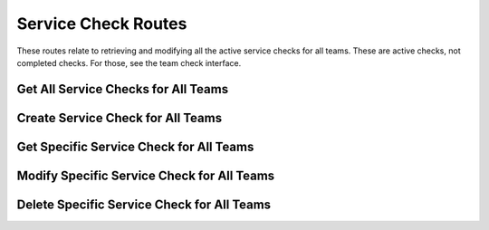 Service Check Routes
====================

These routes relate to retrieving and modifying all the active service checks
for all teams. These are active checks, not completed checks. For
those, see the team check interface.

.. _cheshire-service_checks-routes-all:

Get All Service Checks for All Teams
------------------------------------

.. http:get:: /checks/services

   Gets all the active service checks for all teams.

   **Example request**:

   .. sourcecode:: http

      GET /checks/services HTTP/1.1
      Host: example.com
      Accept: application/json, text/javascript
      Cookie: userid=admin

   **Example response**:

   .. sourcecode:: http

      HTTP/1.1 200 OK
      Content-Type: application/json
      {
          'id': 'MongoDBUp',
          'description': 'Checks whether MongoDB is up.',
          'machine': 'MongoDB',
          'type': 'service',
          'class_name': 'SampleServiceCheck'
      },
      {
          'id': 'EmailUp',
          'description': 'Checks whether email is up.',
          'machine': 'MongoDB',
          'type': 'service',
          'class_name': 'SampleServiceCheck'
      }

   **Requires Authentication**: Yes

   **Allowed Roles**: Administrator, Organizer

   **URL Parameters**:
      *There are no URL parameters for this interface.*

   **Required JSON Parameters**:
      *No JSON parameters are required for this interface.*

   **Optional JSON Parameters**:
      *No optional JSON parameters are allowed for this interface.*

   **Forbidden JSON Parameters**:
      *No JSON parameters are forbidden for this interface.*

   **Exceptions**:
      * *IllegalParameter*: You submitted parameters with your GET request.
        Parameters are not allowed on this interface.

.. _cheshire-service_checks-routes-create:

Create Service Check for All Teams
----------------------------------

.. http:post:: /checks/services

   Creates and activates a service check for all teams.

   **Example request**:

   .. sourcecode:: http

      POST /checks/services HTTP/1.1
      Host: example.com
      Accept: application/json, text/javascript
      Cookie: userid=admin
      Content-Type: application/json
      {
          "id": "SomeServiceUp",
          "description": "Checking if SomeService is up",
          "machine": "Apache",
          "class_name": "SampleServiceCheck"
      }

   **Example response**:

   .. sourcecode:: http

      HTTP/1.1 201 Created
      Location: http://example.com/checks/services/SomeServiceUp

   **Requires Authentication**: Yes

   **Allowed Roles**: Administrator

   **URL Parameters**:
      *There are no URL parameters for this interface.*

   **Required JSON Parameters**:
      * *machine_id*: The ID of the machine you are creating a config for.

   **Optional JSON Parameters**:
     *This allows any parameters to be entered except for those that are*
     *forbidden below.*

   **Forbidden JSON Parameters**:
      * *team_id*

   **Exceptions**:
     * *Exists*: A config for a machine with the specified ID already exists.
       You should modify the config instead of trying to recreate it.
     * *IllegalParameter*: Either a parameter submitted in the request is not
       allowed on this interface, or a parameter is missing from the request.
       See the reason in the exception for more information.

.. _cheshire-service_checks-routes-specific:

Get Specific Service Check for All Teams
----------------------------------------

.. http:get:: /checks/services/(check_id)

   Gets a specific service check that is active for all teams.

   **Example request**:

   .. sourcecode:: http

      GET /checks/services/SomeServiceUp HTTP/1.1
      Host: example.com
      Accept: application/json, text/javascript
      Cookie: userid=admin

   **Example response**:

   .. sourcecode:: http

      HTTP/1.1 200 OK
      Content-Type: application/json
      [
          {
              "description": "Checking if SomeService is up",
              "machine": "Apache",
              "class_name": "SampleServiceCheck"
          }
      ]

   **Requires Authentication**: Yes

   **Allowed Roles**: Administrator, Organizer

   **URL Parameters**:
      * *machine_id*: The ID of the machine you are requesting the config for.

   **Required JSON Parameters**:
      *No JSON parameters are required for this interface.*

   **Optional JSON Parameters**:
      *No optional parameters are allowed for this interface.*

   **Forbidden JSON Parameters**:
      *No JSON parameters are forbidden for this interface.*

   **Exceptions**:
      * *IllegalParameter*: You submitted JSON parameters with your GET request.
        Parameters are not allowed on this interface.

.. _cheshire-service_checks-routes-modify:

Modify Specific Service Check for All Teams
-------------------------------------------

.. http:patch:: /checks/services/(check_id)

   Modifies a specific service check that is active for all teams.

   **Example request**:

   .. sourcecode:: http

      PATCH /checks/services/SomeServiceUp HTTP/1.1
      Host: example.com
      Accept: application/json, text/javascript
      Cookie: userid=admin
      Content-Type: application/json
      {
          'description': 'Checks whether THE some service service is really running.',
          'machine': 'Apache',
          'class_name': 'SampleServiceCheck'
      }

   **Example response**:

   .. sourcecode:: http

      HTTP/1.1 204 No Content

   **Requires Authentication**: Yes

   **Allowed Roles**: Administrator

   **URL Parameters**:
      * *machine_id*: The ID of the machine you are requesting to modify the
        config for.

   **Required JSON Parameters**:
      *No JSON parameters are required for this interface.*

   **Optional JSON Parameters**:
      *This allows any parameters to be entered except for those that are*
      *forbidden below.*

   **Forbidden JSON Parameters**:
      * *team_id*
      * *machine_id*

   **Exceptions**:
     * *IllegalParameter*: Either a parameter submitted in the request is not
       allowed on this interface, or a parameter is missing from the request.
       See the reason in the exception for more information.

.. _cheshire-service_checks-routes-delete:

Delete Specific Service Check for All Teams
-------------------------------------------

.. http:delete:: /checks/services/(check_id)

   Deletes a specific service check that is active for all teams.

   **Example request**:

   .. sourcecode:: http

      DELETE /checks/services/SomeServiceUp HTTP/1.1
      Host: example.com
      Accept: application/json, text/javascript
      Cookie: userid=admin

   **Example response**:

   .. sourcecode:: http

      HTTP/1.1 204 No Content

   **Requires Authentication**: Yes

   **Allowed Roles**: Administrator

   **URL Parameters**:
      * *machine_id*: The ID for the machine you are requesting to delete the
        config for.

   **Required JSON Parameters**:
      *No JSON parameters are required for this interface.*

   **Optional JSON Parameters**:
     *No optional parameters are allowed for this interface.*

   **Forbidden JSON Parameters**:
      *No JSON parameters are forbidden for this interface.*

   **Exceptions**:
      * *IllegalParameter*: You submitted parameters with your DELETE request.
        Parameters are not allowed on this interface.